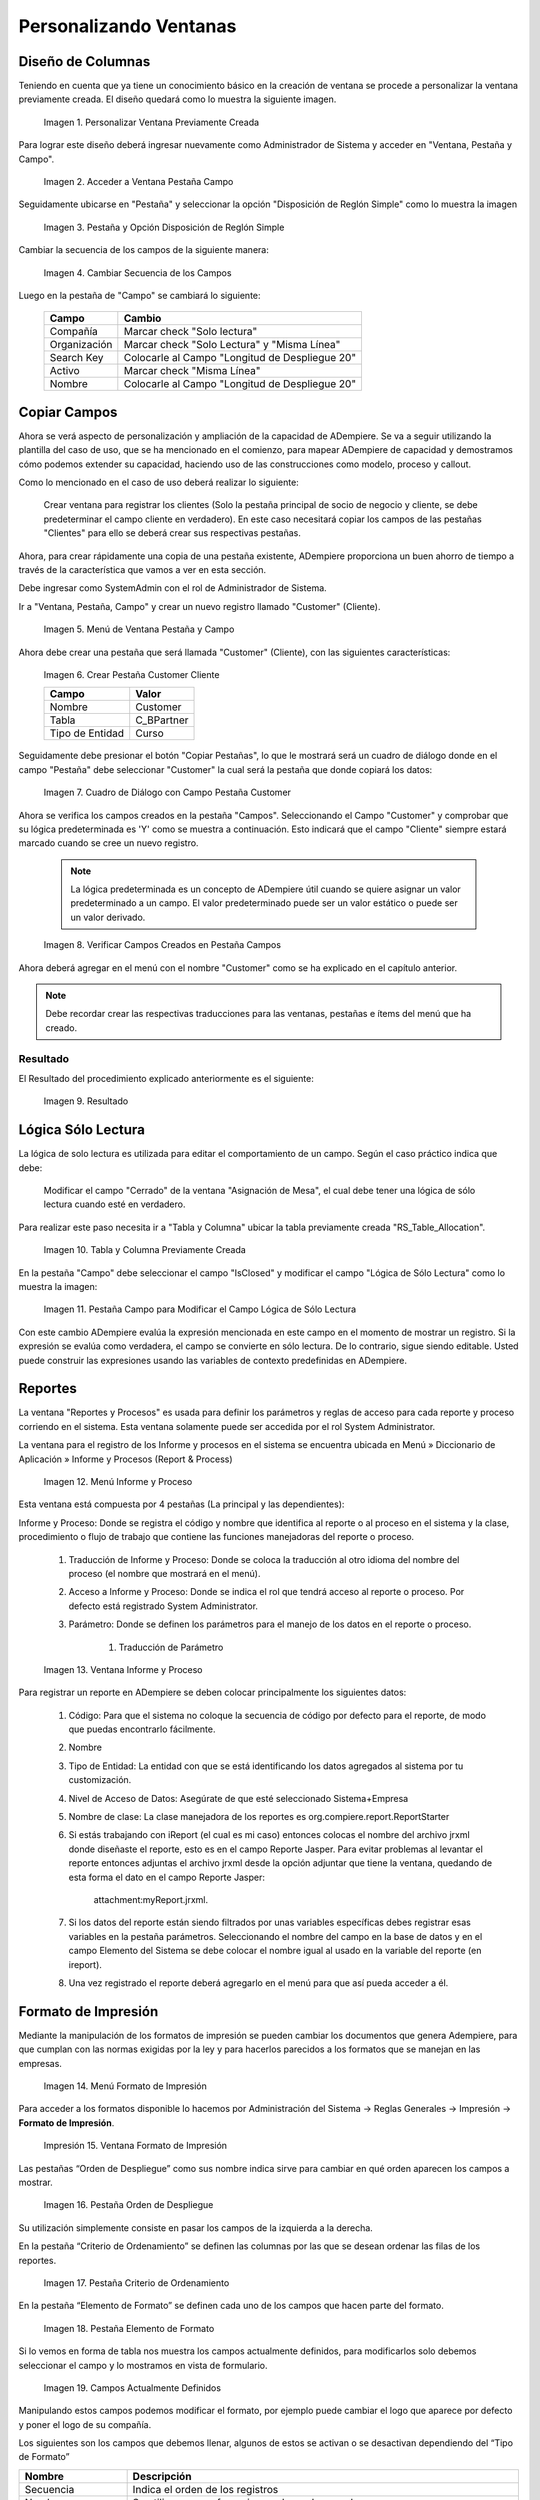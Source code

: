 .. |Personalizar Ventana Previamente Creada| image:: resources/customize-previously-created-window.png
.. |Acceder a Ventana Pestaña Campo| image:: resources/access-window-field-tab.png
.. |Pestaña y Opción Disposición de Reglón Simple| image:: resources/tab-and-option-simple-screed-arrangement.png
.. |Cambiar Secuencia de los Campos| image:: resources/change-sequence-of-fields.png
.. |Menú de Ventana Pestaña y Campo| image:: resources/tab-and-field-window-menu.png
.. |Crear Pestaña Customer Cliente| image:: resources/create-customer-customer-tab.png
.. |Cuadro de Diálogo con Campo Pestaña Customer| image:: resources/dialog-box-with-field-customer-tab.png
.. |Verificar Campos Creados en Pestaña Campos| image:: resources/check-fields-created-in-fields-tab.png
.. |Resultado| image:: resources/outcome.png
.. |Tabla y Columna Previamente Creada| image:: resources/previously-created-table-and-column.png
.. |Pestaña Campo para Modificar el Campo Lógica de Sólo Lectura| image:: resources/field-tab-to-modify-the-logical-field-read-only.png
.. |Menú Informe y Proceso| image:: resources/report-and-process-menu.png
.. |Ventana Informe y Proceso| image:: resources/report-and-process-window.png
.. |Menú Formato de Impresión| image:: resources/print-format-menu.png
.. |Ventana Formato de Impresión| image:: resources/print-format-window.png
.. |Pestaña Orden de Despliegue| image:: resources/deployment-order-tab.png
.. |Pestaña Criterio de Ordenamiento| image:: resources/sort-criteria-tab.png
.. |Pestaña Elemento de Formato| image:: resources/format-element-tab.png
.. |Campos Actualmente Definidos| image:: resources/currently-defined-fields.png
.. |Elegir Formato de Impresión a Modificar| image:: resources/choose-print-format-to-modify.png
.. |Ubicar Pestaña Elemento de Formato| image:: resources/locate-format-element-tab.png
.. |Ingresar Fecha del Documento en el campo Nombre| image:: resources/enter-document-date-in-the-name-field.png
.. |Texto y Variable| image:: resources/text-and-variable.png
.. |Tipo de Formato y Columna| image:: resources/format-type-and-column.png
.. |Campo Área| image:: resources/area-field.png

.. _documento/personalizando-ventanas:

**Personalizando Ventanas**
===========================

**Diseño de Columnas**
----------------------

Teniendo en cuenta que ya tiene un conocimiento básico en la creación de ventana se procede a personalizar la ventana previamente creada. El diseño quedará como lo muestra la siguiente imagen.

    |Personalizar Ventana Previamente Creada|

    Imagen 1. Personalizar Ventana Previamente Creada

Para lograr este diseño deberá ingresar nuevamente como Administrador de Sistema y acceder en "Ventana, Pestaña y Campo".

    |Acceder a Ventana Pestaña Campo|

    Imagen 2. Acceder a Ventana Pestaña Campo

Seguidamente ubicarse en "Pestaña" y seleccionar la opción "Disposición de Reglón Simple" como lo muestra la imagen

    |Pestaña y Opción Disposición de Reglón Simple|

    Imagen 3. Pestaña y Opción Disposición de Reglón Simple

Cambiar la secuencia de los campos de la siguiente manera:

    |Cambiar Secuencia de los Campos|

    Imagen 4. Cambiar Secuencia de los Campos

Luego en la pestaña de "Campo" se cambiará lo siguiente:

    ============    ==============================================
    Campo           Cambio 
    ============    ==============================================
    Compañía        Marcar check "Solo lectura" 
    Organización    Marcar check "Solo Lectura" y "Misma Línea" 
    Search Key      Colocarle al Campo "Longitud de Despliegue 20"  
    Activo          Marcar check "Misma Línea" 
    Nombre          Colocarle al Campo "Longitud de Despliegue 20"
    ============    ==============================================

**Copiar Campos**
-----------------

Ahora se verá aspecto de personalización y ampliación de la capacidad de ADempiere. Se va a seguir utilizando la plantilla del caso de uso, que se ha mencionado en el comienzo, para mapear ADempiere de capacidad y demostramos cómo podemos extender su capacidad, haciendo uso de las construcciones como modelo, proceso y callout.

Como lo mencionado en el caso de uso deberá realizar lo siguiente:

    Crear ventana para registrar los clientes (Solo la pestaña principal de socio de negocio y cliente, se debe predeterminar el campo cliente en verdadero). En este caso necesitará copiar los campos de las pestañas "Clientes" para ello se deberá crear sus respectivas pestañas.

Ahora, para crear rápidamente una copia de una pestaña existente, ADempiere proporciona un buen ahorro de tiempo a través de la característica que vamos a ver en esta sección.

Debe ingresar como  SystemAdmin con el rol de Administrador de Sistema.

Ir a "Ventana, Pestaña, Campo" y crear un nuevo registro llamado "Customer" (Cliente).

    |Menú de Ventana Pestaña y Campo|

    Imagen 5. Menú de Ventana Pestaña y Campo

Ahora debe crear una pestaña que será llamada "Customer" (Cliente), con las siguientes características:

    |Crear Pestaña Customer Cliente|

    Imagen 6. Crear Pestaña Customer Cliente

    ===============     ==========
    Campo               Valor    
    ===============     ==========
    Nombre              Customer
    Tabla               C_BPartner
    Tipo de Entidad     Curso
    ===============     ==========

Seguidamente debe presionar el botón "Copiar Pestañas", lo que le mostrará será un cuadro de diálogo donde en el campo "Pestaña" debe seleccionar "Customer" la cual será la pestaña que donde copiará los datos:

    |Cuadro de Diálogo con Campo Pestaña Customer|

    Imagen 7. Cuadro de Diálogo con Campo Pestaña Customer

Ahora se verifica los campos creados en la pestaña "Campos". Seleccionando el Campo "Customer" y comprobar que su lógica predeterminada es 'Y' como se muestra a continuación. Esto indicará que el campo "Cliente" siempre estará marcado cuando se cree un nuevo registro.

    .. note::

        La lógica predeterminada es un concepto de ADempiere útil cuando se quiere asignar un valor predeterminado a un campo. El valor predeterminado puede ser un valor estático o puede ser un valor derivado. 

    |Verificar Campos Creados en Pestaña Campos|

    Imagen 8. Verificar Campos Creados en Pestaña Campos 

Ahora deberá agregar en el menú con el nombre "Customer" como se ha explicado en el capítulo anterior.

.. note::

    Debe recordar crear las respectivas traducciones para las ventanas, pestañas e ítems del menú que ha creado.

**Resultado**
*************

El Resultado del procedimiento explicado anteriormente es el siguiente:

    |Resultado|

    Imagen 9. Resultado

**Lógica Sólo Lectura**
-----------------------

La lógica de solo lectura es utilizada para editar el comportamiento de un campo. Según el caso práctico indica que debe:

    Modificar el campo "Cerrado" de la ventana "Asignación de Mesa", el cual debe tener una lógica de sólo lectura cuando esté en verdadero.

Para realizar este paso necesita ir a "Tabla y Columna" ubicar la tabla previamente creada "RS_Table_Allocation".

    |Tabla y Columna Previamente Creada|

    Imagen 10. Tabla y Columna Previamente Creada

En la pestaña "Campo" debe seleccionar el campo "IsClosed" y modificar el campo "Lógica de Sólo Lectura" como lo muestra la imagen:

    |Pestaña Campo para Modificar el Campo Lógica de Sólo Lectura|

    Imagen 11. Pestaña Campo para Modificar el Campo Lógica de Sólo Lectura

Con este cambio ADempiere evalúa la expresión mencionada en este campo en el momento de mostrar un registro. Si la expresión se evalúa como verdadera, el campo se convierte en sólo lectura. De lo contrario, sigue siendo editable. Usted puede construir las expresiones usando las variables de contexto predefinidas en ADempiere.

**Reportes**
------------

La ventana "Reportes y Procesos" es usada para definir los parámetros y reglas de acceso para cada reporte y proceso corriendo en el sistema. Esta ventana solamente puede ser accedida por el rol System Administrator.

La ventana para el registro de los Informe y procesos en el sistema se encuentra ubicada en Menú » Diccionario de Aplicación » Informe y Procesos (Report & Process)

    |Menú Informe y Proceso|

    Imagen 12. Menú Informe y Proceso

Esta ventana está compuesta por 4 pestañas (La principal y las dependientes):

Informe y Proceso: Donde se registra el código y nombre que identifica al reporte o al proceso en el sistema y la clase, procedimiento o flujo de trabajo que contiene las funciones manejadoras del reporte o proceso.

    #. Traducción de Informe y Proceso: Donde se coloca la traducción al otro idioma del nombre del proceso (el nombre que mostrará en el menú).

    #. Acceso a Informe y Proceso: Donde se indica el rol que tendrá acceso al reporte o proceso. Por defecto está registrado System Administrator.

    #. Parámetro: Donde se definen los parámetros para el manejo de los datos en el reporte o proceso.

        #. Traducción de Parámetro

    |Ventana Informe y Proceso|

    Imagen 13. Ventana Informe y Proceso

Para registrar un reporte en ADempiere se deben colocar principalmente los siguientes datos:

    #. Código: Para que el sistema no coloque la secuencia de código por defecto para el reporte, de modo que puedas encontrarlo fácilmente.

    #. Nombre

    #. Tipo de Entidad: La entidad con que se está  identificando los datos agregados al sistema por tu customización.

    #. Nivel de Acceso de Datos: Asegúrate de que esté seleccionado Sistema+Empresa

    #. Nombre de clase: La clase manejadora de los reportes es org.compiere.report.ReportStarter

    #. Si estás trabajando con iReport (el cual es mi caso) entonces colocas el nombre del archivo jrxml donde diseñaste el reporte, esto es en el campo Reporte Jasper. Para evitar problemas al levantar el reporte entonces adjuntas el archivo jrxml desde la opción adjuntar que tiene la ventana, quedando de esta forma el dato en el campo Reporte Jasper:

        attachment:myReport.jrxml.

    #. Si los datos del reporte están siendo filtrados por unas variables específicas debes registrar esas variables en la pestaña parámetros. Seleccionando el nombre del campo en la base de datos y en el campo Elemento del Sistema se debe colocar el nombre igual al usado en la variable del reporte (en ireport).

    #. Una vez registrado el reporte deberá agregarlo en el menú para que así pueda acceder a él.

**Formato de Impresión**
------------------------

Mediante la manipulación de los formatos de impresión se pueden cambiar los documentos que genera Adempiere, para que cumplan con las normas exigidas por la ley y para hacerlos parecidos a los formatos que se manejan en las empresas.

    |Menú Formato de Impresión|

    Imagen 14. Menú Formato de Impresión

Para acceder a los formatos disponible lo hacemos por Administración del Sistema → Reglas Generales → Impresión → **Formato de Impresión**.

    |Ventana Formato de Impresión|

    Impresión 15. Ventana Formato de Impresión

Las pestañas “Orden de Despliegue” como sus nombre indica sirve para cambiar en qué orden aparecen los campos a mostrar.

    |Pestaña Orden de Despliegue|

    Imagen 16. Pestaña Orden de Despliegue

Su utilización simplemente consiste en pasar los campos de la izquierda a la derecha.

En la pestaña “Criterio de Ordenamiento” se definen las columnas por las que se desean ordenar las filas de los reportes.

    |Pestaña Criterio de Ordenamiento|

    Imagen 17. Pestaña Criterio de Ordenamiento

En la pestaña “Elemento de Formato” se definen cada uno de los campos que hacen parte del formato.  

    |Pestaña Elemento de Formato|

    Imagen 18. Pestaña Elemento de Formato

Si lo vemos en forma de tabla nos muestra los campos actualmente definidos, para modificarlos solo debemos seleccionar el campo y lo mostramos en vista de formulario.

    |Campos Actualmente Definidos|

    Imagen 19. Campos Actualmente Definidos

Manipulando estos campos podemos modificar el formato, por ejemplo puede cambiar el logo que aparece por defecto y poner el logo de su compañía.

Los siguientes son los campos que debemos llenar, algunos de estos se activan o se desactivan dependiendo del “Tipo de Formato”

==============================      =========================================================================================================================================================================
Nombre                              Descripción
==============================      =========================================================================================================================================================================
Secuencia                           Indica el orden de los registros
Nombre                              Se utiliza como referencia para hacer busqueda
Nombe a ser Impreso                 El nombre a ser impreso indica el nombre que será impreso en el documento
Impresión Etiqueta                  Subfijo indica el nombre que será impreso después del campo.
Mantenido Centralmente              Se utiliza para mantener la traducción del elemento.
Suprimir Nulos                      Si el elemento de la columna a imprimir es nulo; el suprimir nulo causa que el campo nulo y su título no sean impreso.
Tipo de Formato                     Es una lista de selección para indicar el tipo de formato que será impreso
Columna                             Se utiliza para indicar la columna de la tabla
Anchura de la línea                 Indica el ancho físico de las líneas
Formato de Impresión incluido       Permite escribir las líneas de detalles del documento
Archivo de Imagen                   Check para indicar la columna de la base de datos con la url de la imagen a mostrar
Imagen Adjunta                      Check para indicar que la imagen está adjunta en el registro
Url de la imagen                    indica url externa a la base de datos
Área                                Indica el área de impresión para este ítem
Posición Relativa                   La posición relativa del ítem es determinado por el espacio X-Z y la próxima línea
Fijar Posición NL                   Si es habilitada la posición actual X (horizontal) antes de imprimir el ítem es guardada. La próxima línea usará esta posición X; Permitiendo la impresión por columnas. 
Posición X                          Posición absoluta  X en 1/72 pulgada
Posición Y                          Posición absoluta  Y en 1/72 pulgada
Proxima Linea                       Si no se marca el ítem es impreso en la misma línea
Próxima Página                      Antes de imprimir esta columna; habrá un cambio de página
Alineación de línea                 Es usado para posicionamiento relativo del texto (centro, derecha o izquierda)
Alineación del Campo                Indica la alineación de los campos, el valor por defecto depende del tipo de dato a mostrar
Espacio X                           Espacio Relativo  X en 1/72 de pulgada en relación al ítem anterior
Espacio Y                           Espacio Relativo  Y en 1/72 de pulgada en relación al ítem anterior
Máximo Ancho                        Máximo ancho del elemento medido en 1/72 de pulgada. Si se indica 0; no hay restricción
Ancho Fijo                          Indica ancho fijo de la columna independientemente del contenido
Tipo de Formato                     Se puede seleccionar como campo, linea, rectangulo, texto fijo o una imagen
Máxima Altura                       Máximo Altura del elemento medido en 1/72 de pulgada. Si se indica 0; no hay restricción
Una Línea                           Si la columna tiene restricción de ancho; el texto es dividido en líneas múltiples. Si una línea es seleccionado; solamente la primera es impresa.
Impresión a Color                   Color usado para imprimir
Fuente de Impresión                 Tipo de Fuente usado para imprimir
Ordenado por                        Los registros son ordenados por el valor de esta columna
Calcular Sumatoria                  Calcula la suma total de los datos si el campo es numérico; de otra manera calcula la longitud total del campo.
Calcular Conteo                     Calcula el Número total de elementos no vacíos;
Calcular Mínimo                     Calcula el valor mínimo de los campos
Calcular Máximo                     Calcula el valor máximo de los campos
Calcular Promedio                   Calcula el promedio de los datos.
Calcular Desviación                 La desviación estándar es una medida de dispersión
Calcular Variación                  La variación es una medida de dispersión
==============================      =========================================================================================================================================================================


Si hay campos que no están en el formato de impresión también se puede agregar otros campos para colocar elementos que no estén y que sean considerados necesarios.

Ej. Agregar a la Orden la fecha de impresión:

    Primero se debe elegir el formato de impresión que desea modificar: En este caso para las órdenes es Order_Header.

|Elegir Formato de Impresión a Modificar|

Imagen 20. Elegir Formato de Impresión a Modificar

Seguidamente se debe ubicar en la pestaña “Elemento de Formato” y hacer clic en el botón nuevo, para agregar el nuevo elemento.

    |Ubicar Pestaña Elemento de Formato|

    Imagen 21. Ubicar Pestaña Elemento de Formato

Podemos observar todos los campos disponibles, primero debe indicar el nombre, en este caso “Fecha del Documento”.

    |Ingresar Fecha del Documento en el campo Nombre|

    Imagen 22. Ingresar Fecha del Documento en el campo Nombre

En el campo “Nombre a ser Impreso” colocamos lo que deseamos que salga escrito, pero como la fecha no es algo fijo deberá utilizar una variable.

Las variables que se pueden utilizar son:

    @*PageCount@ - Total de páginas
    @*MultiPageInfo@ - "Página x de y"
    @*CopyInfo@ - Si es una copia se imprime la palabra “Duplicado”
    @*ReportName@ - Nombre del reporte
    @*Header@ - Se imprime el encabezado total, Nombre de la compañía y de La organización
    @*CurrentDate@ - La fecha actual
    @*CurrentDateTime@ - La fecha y hora actual

También puede colocar texto además de la variable como muestra la siguiente imagen.

    |Texto y Variable|

    Imagen 23. Texto y Variable

Podrá notar que en “Tipo de Formato” está seleccionado “Campo”, esto le permite seleccionar la columna de la consulta que desea imprimir, pero como la fecha no hace parte de la columna sino del sistema, entonces debe cambiar el “Tipo de Formato” a “Texto”.

    |Tipo de Formato y Columna|

    Imagen 24. Tipo de Formato y Columna

En “Área” se indica en qué parte del formato desea que salga el nuevo elemento, en este caso se seleccionará que esté en el “Pie de Página”.

    |Campo Área|

    Imagen 25. Campo Área

Finalmente podrá observar el nuevo elemento entrando a la ventana “Órdenes de Compras” y Previsualizar el documento mediante el botón “Vista Preliminar”.
